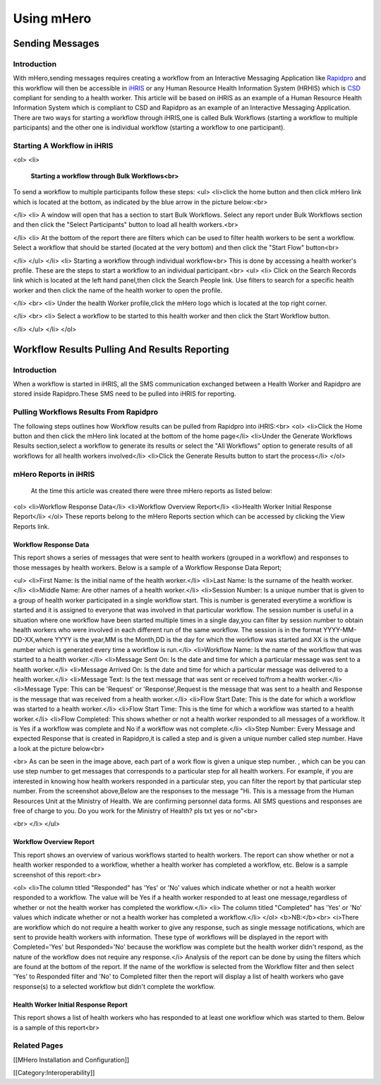 Using mHero
===========


Sending Messages
^^^^^^^^^^^^^^^^

Introduction
~~~~~~~~~~~~
With mHero,sending messages requires creating a workflow from an Interactive Messaging Application like  `Rapidpro <http://docs.rapidpro.io/#article_775401>`_  and this workflow will then be accessible in  `iHRIS <http://www.ihris.org/>`_  or any Human Resource Health Information System (HRHIS) which is  `CSD <http://wiki.ihe.net/index.php?title=Care_Services_Discovery>`_  compliant for sending to a health worker. This article will be based on iHRIS as an example of a Human Resource Health Information System which is compliant to CSD and Rapidpro as an example of an Interactive Messaging Application.
There are two ways for starting a workflow through iHRIS,one is called Bulk Workflows (starting a workflow to multiple participants) and the other one is individual workflow (starting a workflow to one participant).


Starting A Workflow in iHRIS
~~~~~~~~~~~~~~~~~~~~~~~~~~~~
<ol>
<li>
 **Starting a workflow through Bulk Workflows<br>** 
To send a workflow to multiple participants follow these steps:
<ul>
<li>click the home button and then click mHero link which is located at the bottom, as indicated by the blue arrow in the picture below:<br>

.. image:: images/MHero_Bulk_link.png
    :align: center


</li>
<li>
A window will open that has a section to start Bulk Workflows. Select any report under Bulk Workflows section and then click the "Select Participants" button to load all health workers.<br>

.. image:: images/Select_report_mHero.png
    :align: center


</li>
<li>
At the bottom of the report there are filters which can be used to filter health workers to be sent a workflow.
Select a workflow that should be started (located at the very bottom) and then click the "Start Flow" button<br>

.. image:: images/Start_Workflow_mHero.png
    :align: center


</li>
</ul>
</li>
<li>
Starting a workflow through individual workflow<br>
This is done by accessing a health worker's profile. These are the steps to start a workflow to an individual participant.<br>
<ul>
<li>
Click on the Search Records link which is located at the left hand panel,then click the Search People link. Use filters to search for a specific health worker and then click the name of the health worker to open the profile.

.. image:: images/Search-mHero.png
    :align: center


</li>
<br>
<li>
Under the health Worker profile,click the mHero logo which is located at the top right corner.

.. image:: images/MHero-individual.png
    :align: center


</li>
<br>
<li>
Select a workflow to be started to this health worker and then click the Start Workflow button.

.. image:: images/Start-individual-flow.png
    :align: center


</li>
</ul>
</li>
</ol>


Workflow Results Pulling And Results Reporting
^^^^^^^^^^^^^^^^^^^^^^^^^^^^^^^^^^^^^^^^^^^^^^

Introduction
~~~~~~~~~~~~
When a workflow is started in iHRIS, all the SMS communication exchanged between a Health Worker and Rapidpro are stored inside Rapidpro.These SMS need to be pulled into iHRIS for reporting.


Pulling Workflows Results From Rapidpro
~~~~~~~~~~~~~~~~~~~~~~~~~~~~~~~~~~~~~~~
The following steps outlines how Workflow results can be pulled from Rapidpro into iHRIS:<br>
<ol>
<li>Click the Home button and then click the mHero link located at the bottom of the home page</li>
<li>Under the Generate Workflows Results section,select a workflow to generate its results or select the "All Workflows" option to generate results of all workflows for all health workers involved</li>
<li>Click the Generate Results button to start the process</li>
</ol>


mHero Reports in iHRIS
~~~~~~~~~~~~~~~~~~~~~~
 At the time this article was created there were three mHero reports as listed below:
<ol>
<li>Workflow Response Data</li>
<li>Workflow Overview Report</li>
<li>Health Worker Initial Response Report</li>
</ol>
These reports belong to the mHero Reports section which can be accessed by clicking the View Reports link.

.. image:: images/MHero_Reports.png
    :align: center



Workflow Response Data
----------------------
This report shows a series of messages that were sent to health workers (grouped in a workflow) and responses to those messages by health workers. Below is a sample of a Workflow Response Data Report;

.. image:: images/Workflow_Response_Data.png
    :align: center


<ul>
<li>First Name: Is the initial name of the health worker.</li>
<li>Last Name: Is the surname of the health worker.</li>
<li>Middle Name: Are other names of a health worker.</li>
<li>Session Number: Is a unique number that is given to a group of health worker participated in a single workflow start. This is number is generated everytime a workflow is started and it is assigned to everyone that was involved in that particular workflow. The session number is useful in a situation where one workflow have been started multiple times in a single day,you can filter by session number to obtain health workers who were involved in each different run of the same workflow. The session is in the format YYYY-MM-DD-XX,where YYYY is the year,MM is the Month,DD is the day for which the workflow was started and XX is the unique number which is generated every time a workflow is run.</li>
<li>Workflow Name: Is the name of the workflow that was started to a health worker.</li>
<li>Message Sent On: Is the date and time for which a particular message was sent to a health worker.</li>
<li>Message Arrived On: Is the date and time for which a particular message was delivered to a health worker.</li>
<li>Message Text: Is the text message that was sent or received to/from a health worker.</li>
<li>Message Type: This can be 'Request' or 'Response',Request is the message that was sent to a health and Response is the message that was received from a health worker.</li>
<li>Flow Start Date: This is the date for which a workflow was started to a health worker.</li>
<li>Flow Start Time: This is the time for which a workflow was started to a health worker.</li>
<li>Flow Completed: This shows whether or not a health worker responded to all messages of a workflow. It is Yes if a workflow was complete and No if a workflow was not complete.</li>
<li>Step Number: Every Message and expected Response that is created in Rapidpro,it is called a step and is given a unique number called step number. Have a look at the picture below<br>

.. image:: images/Steps.png
    :align: center


<br>
As can be seen in the image above, each part of a work flow is given a unique step number. , which can be you can use step number to get messages that corresponds to a particular step for all health workers. For example, if you are interested in knowing how health workers responded in a particular step, you can filter the report by that particular step number. From the screenshot above,Below are the responses to the message "Hi. This is a message from the Human Resources Unit at the Ministry of Health.   We are confirming personnel data forms. All SMS questions and responses are free of charge to you. Do you work for the Ministry of Health? pls txt yes or no"<br>

.. image:: images/Workflow_Response_Data_Step_Number.png
    :align: center


<br>
</li>
</ul>


Workflow Overview Report
------------------------
This report shows an overview of various workflows started to health workers. The report can show whether or not a health worker responded to a workflow, whether a health worker has completed a workflow, etc. Below is a sample screenshot of this report:<br>

.. image:: images/Workflow_Overview_Report.png
    :align: center


<ol>
<li>The column titled "Responded" has 'Yes' or 'No' values which indicate whether or not a health worker responded to a workflow. The value will be Yes if a health worker responded to at least one message,regardless of whether or not the health worker has completed the workflow.</li>
<li> The column titled "Completed" has 'Yes' or 'No' values which indicate whether or not a health worker has completed a workflow.</li>
</ol>
<b>NB:</b><br>
<i>There are workflow which do not require a health worker to give any response, such as single message notifications, which are sent to provide health workers with information. These type of workflows will be displayed in the report with Completed='Yes' but Responded='No' because the workflow was complete but the health worker didn't respond, as the nature of the workflow does not require any response.</i>
Analysis of the report can be done by using the filters which are found at the bottom of the report. If the name of the workflow is selected from the Workflow filter and then select 'Yes' to Responded filter and 'No' to Completed filter then the report will display a list of health workers who gave response(s) to a selected workflow but didn't complete the workflow.


Health Worker Initial Response Report
-------------------------------------
This report shows a list of health workers who has responded to at least one workflow which was started to them. Below is a sample of this report<br>

.. image:: images/Health_Worker_Initial_Response_Report.png
    :align: center




Related Pages
~~~~~~~~~~~~~
[[MHero Installation and Configuration]]

[[Category:Interoperability]]
